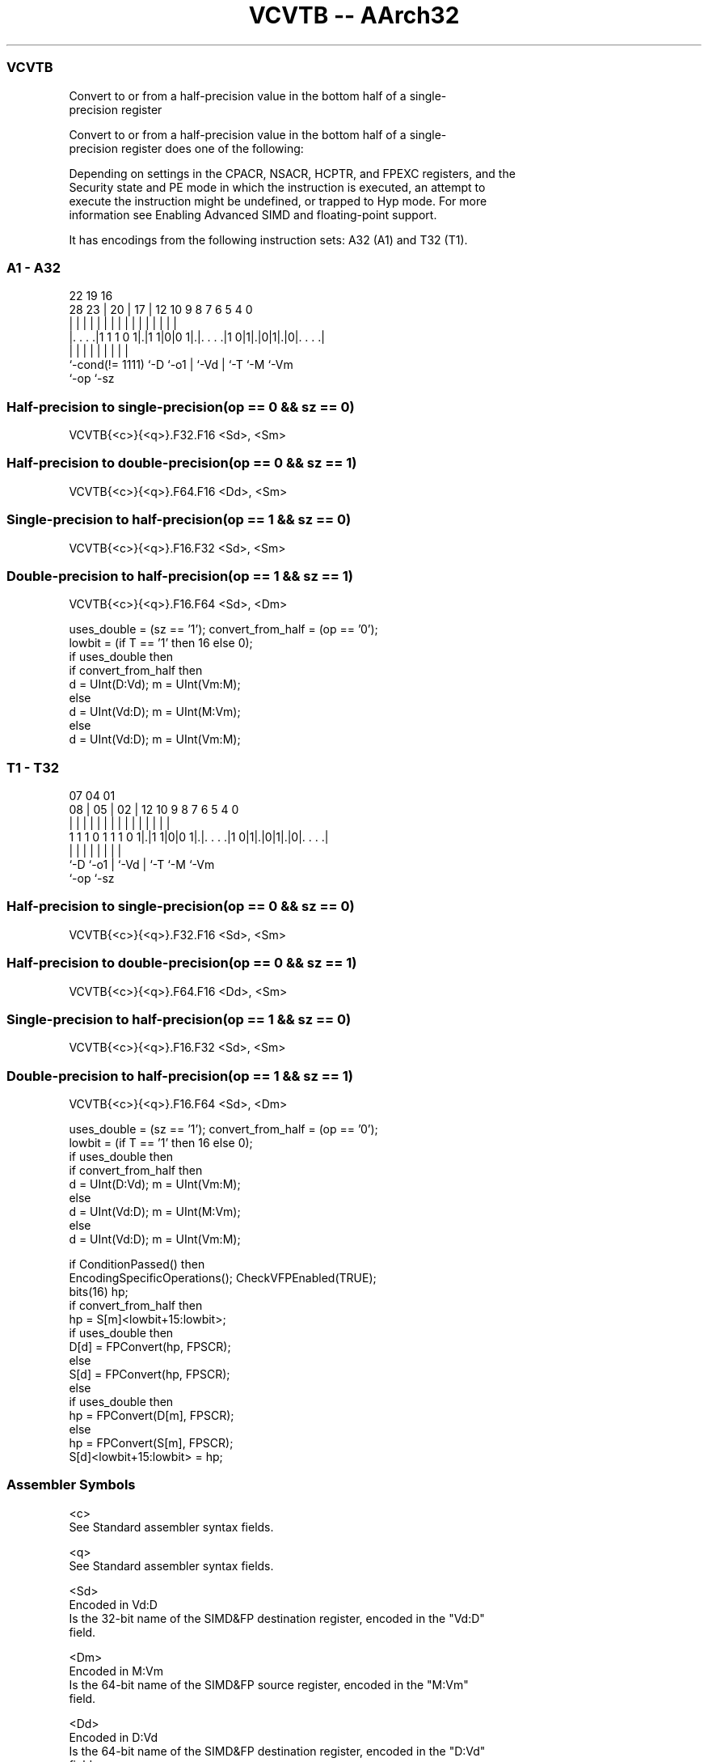 .nh
.TH "VCVTB -- AArch32" "7" " "  "instruction" "fpsimd"
.SS VCVTB
 Convert to or from a half-precision value in the bottom half of a single-
 precision register

 Convert to or from a half-precision value in the bottom half of a single-
 precision register does one of the following:


 Depending on settings in the CPACR, NSACR, HCPTR, and FPEXC registers, and the
 Security state and PE mode in which the instruction is executed, an attempt to
 execute the instruction might be undefined, or trapped to Hyp mode. For more
 information see Enabling Advanced SIMD and floating-point support.


It has encodings from the following instruction sets:  A32 (A1) and  T32 (T1).

.SS A1 - A32
 
                                                                   
                                                                   
                     22    19    16                                
         28        23 |  20 |  17 |      12  10 9 8 7 6 5 4       0
          |         | |   | |   | |       |   | | | | | | |       |
  |. . . .|1 1 1 0 1|.|1 1|0|0 1|.|. . . .|1 0|1|.|0|1|.|0|. . . .|
  |                 |     |     | |             | |   |   |
  `-cond(!= 1111)   `-D   `-o1  | `-Vd          | `-T `-M `-Vm
                                `-op            `-sz
  
  
 
.SS Half-precision to single-precision(op == 0 && sz == 0)
 
 VCVTB{<c>}{<q>}.F32.F16 <Sd>, <Sm>
.SS Half-precision to double-precision(op == 0 && sz == 1)
 
 VCVTB{<c>}{<q>}.F64.F16 <Dd>, <Sm>
.SS Single-precision to half-precision(op == 1 && sz == 0)
 
 VCVTB{<c>}{<q>}.F16.F32 <Sd>, <Sm>
.SS Double-precision to half-precision(op == 1 && sz == 1)
 
 VCVTB{<c>}{<q>}.F16.F64 <Sd>, <Dm>
 
 uses_double = (sz == '1'); convert_from_half = (op == '0');
 lowbit = (if T == '1' then 16 else 0);
 if uses_double then
     if convert_from_half then
         d = UInt(D:Vd); m = UInt(Vm:M);
     else
         d = UInt(Vd:D); m = UInt(M:Vm);
 else
     d = UInt(Vd:D); m = UInt(Vm:M);
.SS T1 - T32
 
                                                                   
                                                                   
                     07    04    01                                
                   08 |  05 |  02 |      12  10 9 8 7 6 5 4       0
                    | |   | |   | |       |   | | | | | | |       |
   1 1 1 0 1 1 1 0 1|.|1 1|0|0 1|.|. . . .|1 0|1|.|0|1|.|0|. . . .|
                    |     |     | |             | |   |   |
                    `-D   `-o1  | `-Vd          | `-T `-M `-Vm
                                `-op            `-sz
  
  
 
.SS Half-precision to single-precision(op == 0 && sz == 0)
 
 VCVTB{<c>}{<q>}.F32.F16 <Sd>, <Sm>
.SS Half-precision to double-precision(op == 0 && sz == 1)
 
 VCVTB{<c>}{<q>}.F64.F16 <Dd>, <Sm>
.SS Single-precision to half-precision(op == 1 && sz == 0)
 
 VCVTB{<c>}{<q>}.F16.F32 <Sd>, <Sm>
.SS Double-precision to half-precision(op == 1 && sz == 1)
 
 VCVTB{<c>}{<q>}.F16.F64 <Sd>, <Dm>
 
 uses_double = (sz == '1'); convert_from_half = (op == '0');
 lowbit = (if T == '1' then 16 else 0);
 if uses_double then
     if convert_from_half then
         d = UInt(D:Vd); m = UInt(Vm:M);
     else
         d = UInt(Vd:D); m = UInt(M:Vm);
 else
     d = UInt(Vd:D); m = UInt(Vm:M);
 
 if ConditionPassed() then
     EncodingSpecificOperations(); CheckVFPEnabled(TRUE);
     bits(16) hp;
     if convert_from_half then
         hp = S[m]<lowbit+15:lowbit>;
         if uses_double then
             D[d] = FPConvert(hp, FPSCR);
         else
             S[d] = FPConvert(hp, FPSCR);
     else
         if uses_double then
             hp = FPConvert(D[m], FPSCR);
         else
             hp = FPConvert(S[m], FPSCR);
         S[d]<lowbit+15:lowbit> = hp;
 

.SS Assembler Symbols

 <c>
  See Standard assembler syntax fields.

 <q>
  See Standard assembler syntax fields.

 <Sd>
  Encoded in Vd:D
  Is the 32-bit name of the SIMD&FP destination register, encoded in the "Vd:D"
  field.

 <Dm>
  Encoded in M:Vm
  Is the 64-bit name of the SIMD&FP source register, encoded in the "M:Vm"
  field.

 <Dd>
  Encoded in D:Vd
  Is the 64-bit name of the SIMD&FP destination register, encoded in the "D:Vd"
  field.

 <Sm>
  Encoded in Vm:M
  Is the 32-bit name of the SIMD&FP source register, encoded in the "Vm:M"
  field.



.SS Operation

 if ConditionPassed() then
     EncodingSpecificOperations(); CheckVFPEnabled(TRUE);
     bits(16) hp;
     if convert_from_half then
         hp = S[m]<lowbit+15:lowbit>;
         if uses_double then
             D[d] = FPConvert(hp, FPSCR);
         else
             S[d] = FPConvert(hp, FPSCR);
     else
         if uses_double then
             hp = FPConvert(D[m], FPSCR);
         else
             hp = FPConvert(S[m], FPSCR);
         S[d]<lowbit+15:lowbit> = hp;

